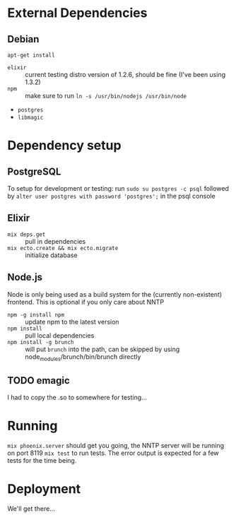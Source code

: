 * External Dependencies
** Debian
~apt-get install~
- =elixir= :: current testing distro version of 1.2.6, should be fine (I've been using 1.3.2)
- =npm= :: make sure to run ~ln -s /usr/bin/nodejs /usr/bin/node~
- =postgres=
- =libmagic=

* Dependency setup
** PostgreSQL
To setup for development or testing:
run ~sudo su postgres -c psql~
followed by ~alter user postgres with password 'postgres';~ in the psql console
** Elixir
- ~mix deps.get~ :: pull in dependencies
- ~mix ecto.create && mix ecto.migrate~ :: initialize database
** Node.js
Node is only being used as a build system for the (currently non-existent) frontend.
This is optional if you only care about NNTP
- ~npm -g install npm~ :: update npm to the latest version
- ~npm install~ :: pull local dependencies
- ~npm install -g brunch~ :: will put =brunch= into the path, can be skipped by using node_modules/brunch/bin/brunch directly
** TODO emagic
I had to copy the .so to somewhere for testing...

* Running
~mix phoenix.server~ should get you going, the NNTP server will be running on port 8119
~mix test~ to run tests. The error output is expected for a few tests for the time being.

* Deployment
We'll get there...
